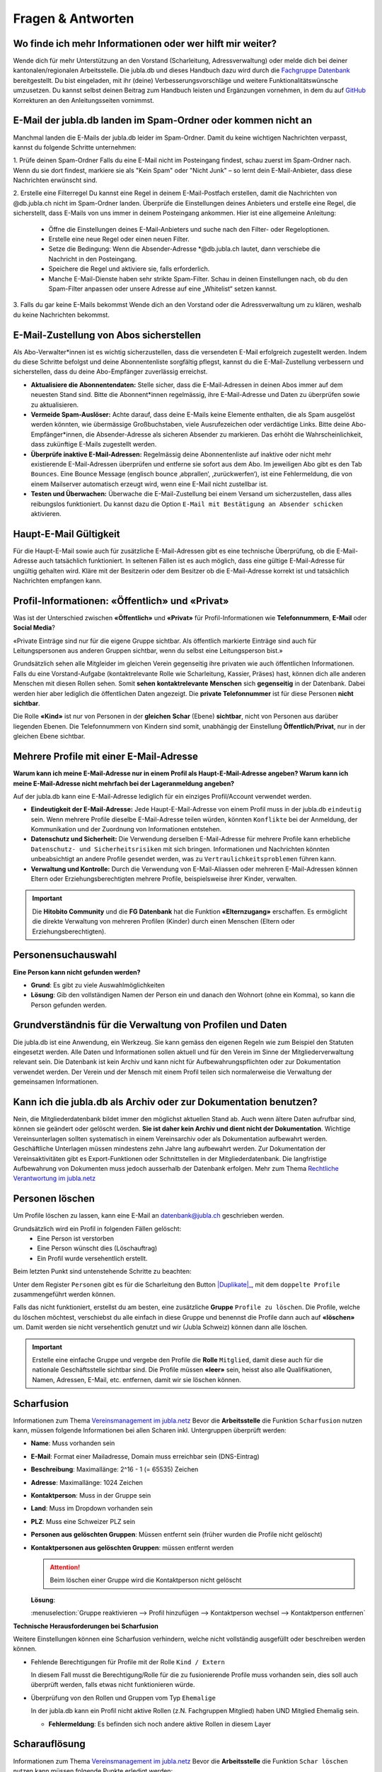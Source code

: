 ====================
Fragen & Antworten
====================


Wo finde ich mehr Informationen oder wer hilft mir weiter?
----------------------------------------

Wende dich für mehr Unterstützung an den Vorstand (Scharleitung, Adressverwaltung) oder melde dich bei deiner kantonalen/regionalen Arbeitsstelle. Die jubla.db und dieses Handbuch dazu wird durch die `Fachgruppe Datenbank <https://jubla.atlassian.net/l/cp/weJhwRmi>`_ bereitgestellt. Du bist eingeladen, mit ihr (deine) Verbesserungsvorschläge und weitere Funktionalitätswünsche umzusetzen. Du kannst selbst deinen Beitrag zum Handbuch leisten und Ergänzungen vornehmen, in dem du auf `GitHub <https://github.com/jubla-ch/handbuch-jubladb-hitobito>`_ Korrekturen an den Anleitungsseiten vornimmst.




E-Mail der jubla.db landen im Spam-Ordner oder kommen nicht an
----------------------------------------

Manchmal landen die E-Mails der jubla.db leider im Spam-Ordner. Damit du keine wichtigen Nachrichten verpasst, kannst du folgende Schritte unternehmen:

1. Prüfe deinen Spam-Ordner
Falls du eine E-Mail nicht im Posteingang findest, schau zuerst im Spam-Ordner nach. Wenn du sie dort findest, markiere sie als "Kein Spam" oder "Nicht Junk" – so lernt dein E-Mail-Anbieter, dass diese Nachrichten erwünscht sind.

2. Erstelle eine Filterregel
Du kannst eine Regel in deinem E-Mail-Postfach erstellen, damit die Nachrichten von @db.jubla.ch nicht im Spam-Ordner landen. Überprüfe die Einstellungen deines Anbieters und erstelle eine Regel, die sicherstellt, dass E-Mails von uns immer in deinem Posteingang ankommen.
Hier ist eine allgemeine Anleitung:
  - Öffne die Einstellungen deines E-Mail-Anbieters und suche nach den Filter- oder Regeloptionen.
  - Erstelle eine neue Regel oder einen neuen Filter.
  - Setze die Bedingung: Wenn die Absender-Adresse *@db.jubla.ch lautet, dann verschiebe die Nachricht in den Posteingang.
  - Speichere die Regel und aktiviere sie, falls erforderlich.
  - Manche E-Mail-Dienste haben sehr strikte Spam-Filter. Schau in deinen Einstellungen nach, ob du den Spam-Filter anpassen oder unsere Adresse auf eine „Whitelist“ setzen kannst.

3. Falls du gar keine E-Mails bekommst
Wende dich an den Vorstand oder die Adressverwaltung um zu klären, weshalb du keine Nachrichten bekommst. 


E-Mail-Zustellung von Abos sicherstellen
----------------------------------------

Als Abo-Verwalter*innen ist es wichtig sicherzustellen, dass die versendeten E-Mail erfolgreich zugestellt werden. Indem du diese Schritte befolgst und deine Abonnentenliste sorgfältig pflegst, kannst du die E-Mail-Zustellung verbessern und sicherstellen, dass du deine Abo-Empfänger zuverlässig erreichst.

* **Aktualisiere die Abonnentendaten:** Stelle sicher, dass die E-Mail-Adressen in deinen Abos immer auf dem neuesten Stand sind. Bitte die Abonnent*innen regelmässig, ihre E-Mail-Adresse und Daten zu überprüfen sowie zu aktualisieren. 

* **Vermeide Spam-Auslöser:** Achte darauf, dass deine E-Mails keine Elemente enthalten, die als Spam ausgelöst werden könnten, wie übermässige Großbuchstaben, viele Ausrufezeichen oder verdächtige Links. Bitte deine Abo-Empfänger*innen, die Absender-Adresse als sicheren Absender zu markieren. Das erhöht die Wahrscheinlichkeit, dass zukünftige E-Mails zugestellt werden.

* **Überprüfe inaktive E-Mail-Adressen:** Regelmässig deine Abonnentenliste auf inaktive oder nicht mehr existierende E-Mail-Adressen überprüfen und entferne sie sofort aus dem Abo. Im jeweiligen Abo gibt es den Tab ``Bounces``. Eine Bounce Message (englisch bounce ‚abprallen‘, ‚zurückwerfen‘), ist eine Fehlermeldung, die von einem Mailserver automatisch erzeugt wird, wenn eine E-Mail nicht zustellbar ist. 

* **Testen und Überwachen:** Überwache die E-Mail-Zustellung bei einem Versand um sicherzustellen, dass alles reibungslos funktioniert. Du kannst dazu die Option ``E-Mail mit Bestätigung an Absender schicken`` aktivieren.


Haupt-E-Mail Gültigkeit
-----------------------

Für die Haupt-E-Mail sowie auch für zusätzliche E-Mail-Adressen gibt es eine technische Überprüfung, ob die E-Mail-Adresse auch tatsächlich funktioniert. In seltenen Fällen ist es auch möglich, dass eine gültige E-Mail-Adresse für ungültig gehalten wird. Kläre mit der Besitzerin oder dem Besitzer ob die E-Mail-Adresse korrekt ist und tatsächlich Nachrichten empfangen kann. 


Profil-Informationen: «Öffentlich» und «Privat»
-----------------------------------------------

Was ist der Unterschied zwischen **«Öffentlich»** und **«Privat»** für Profil-Informationen wie **Telefonnummern**, **E-Mail** oder **Social Media**?

«Private Einträge sind nur für die eigene Gruppe sichtbar. Als öffentlich markierte Einträge sind auch für Leitungspersonen aus anderen Gruppen sichtbar, wenn du selbst eine Leitungsperson bist.»

Grundsätzlich sehen alle Mitgleider im gleichen Verein gegenseitig ihre privaten wie auch öffentlichen Informationen. Falls du eine Vorstand-Aufgabe (kontaktrelevante Rolle wie Scharleitung, Kassier, Präses) hast, können dich alle anderen Menschen mit diesen Rollen sehen. Somit **sehen** **kontaktrelevante** **Menschen** sich **gegenseitig** in der Datenbank. Dabei werden hier aber lediglich die öffentlichen Daten angezeigt. Die **private Telefonnummer** ist für diese Personen **nicht sichtbar**. 

Die Rolle **«Kind»** ist nur von Personen in der **gleichen** **Schar** (Ebene) **sichtbar**, nicht von Personen aus darüber liegenden Ebenen. Die Telefonnummern von Kindern sind somit, unabhängig der Einstellung **Öffentlich/Privat**, nur in der gleichen Ebene sichtbar.


Mehrere Profile mit einer E-Mail-Adresse
----------------------------------------

**Warum kann ich meine E-Mail-Adresse nur in einem Profil als Haupt-E-Mail-Adresse angeben? Warum kann ich meine E-Mail-Adresse nicht mehrfach bei der Lageranmeldung angeben?**


Auf der jubla.db kann eine E-Mail-Adresse lediglich für ein einziges Profil/Account verwendet werden. 

*	**Eindeutigkeit der E-Mail-Adresse:** Jede Haupt-E-Mail-Adresse von einem Profil muss in der jubla.db ``eindeutig`` sein. Wenn mehrere Profile dieselbe E-Mail-Adresse teilen würden, könnten ``Konflikte`` bei der Anmeldung, der Kommunikation und der Zuordnung von Informationen entstehen.
*	**Datenschutz und Sicherheit:** Die Verwendung derselben E-Mail-Adresse für mehrere Profile kann erhebliche ``Datenschutz- und Sicherheitsrisiken`` mit sich bringen. Informationen und Nachrichten könnten unbeabsichtigt an andere Profile gesendet werden, was zu ``Vertraulichkeitsproblemen`` führen kann.
*	**Verwaltung und Kontrolle:** Durch die Verwendung von E-Mail-Aliassen oder mehreren E-Mail-Adressen können Eltern oder Erziehungsberechtigten mehrere Profile, beispielsweise ihrer Kinder, verwalten. 

.. important:: Die **Hitobito Community** und die **FG Datenbank** hat die Funktion **«Elternzugang»** erschaffen. Es ermöglicht die direkte Verwaltung von mehreren Profilen (Kinder) durch einen Menschen (Eltern oder Erziehungsberechtigten).


Personensuchauswahl
-------------------

**Eine Person kann nicht gefunden werden?**

* **Grund**: Es gibt zu viele Auswahlmöglichkeiten 
* **Lösung**: Gib den vollständigen Namen der Person ein und danach den Wohnort (ohne ein Komma), so kann die Person gefunden werden.



Grundverständnis für die Verwaltung von Profilen und Daten
----------------
Die jubla.db ist eine Anwendung, ein Werkzeug. Sie kann gemäss den eigenen Regeln wie zum Beispiel den Statuten eingesetzt werden. Alle Daten und Informationen sollen aktuell und für den Verein im Sinne der Mitgliederverwaltung relevant sein. Die Datenbank ist kein Archiv und kann nicht für Aufbewahrungspflichten oder zur Dokumentation verwendet werden. Der Verein und der Mensch mit einem Profil teilen sich normalerweise die Verwaltung der gemeinsamen Informationen. 


Kann ich die jubla.db als Archiv oder zur Dokumentation benutzen?
----------------
Nein, die Mitgliederdatenbank bildet immer den möglichst aktuellen Stand ab. Auch wenn ältere Daten aufrufbar sind, können sie geändert oder gelöscht werden. **Sie ist daher kein Archiv und dient nicht der Dokumentation**. Wichtige Vereinsunterlagen sollten systematisch in einem Vereinsarchiv oder als Dokumentation aufbewahrt werden. Geschäftliche Unterlagen müssen mindestens zehn Jahre lang aufbewahrt werden.
Zur Dokumentation der Vereinsaktivitäten gibt es Export-Funktionen oder Schnittstellen in der Mitgliederdatenbank. Die langfristige Aufbewahrung von Dokumenten muss jedoch ausserhalb der Datenbank erfolgen. Mehr zum Thema `Rechtliche Verantwortung im jubla.netz <https://jubla.atlassian.net/wiki/x/RADoQg>`_


Personen löschen
----------------
Um Profile löschen zu lassen, kann eine E-Mail an datenbank@jubla.ch geschrieben werden.

Grundsätzlich wird ein Profil in folgenden Fällen gelöscht:
 - Eine Person ist verstorben
 - Eine Person wünscht dies (Löschauftrag)
 - Ein Profil wurde versehentlich erstellt. 

Beim letzten Punkt sind untenstehende Schritte zu beachten:

.. |Duplikate| replace:: :guilabel:`Duplikate`

Unter dem Register ``Personen`` gibt es für die Scharleitung den Button |Duplikate|_,
mit dem ``doppelte Profile`` zusammengeführt werden können.

.. _Duplikate: https://jubladb-handbuch.readthedocs.io/de/latest/scharverwaltung.html#duplikate

Falls das nicht funktioniert, erstellst du am besten, eine zusätzliche **Gruppe** ``Profile zu löschen``. Die Profile, welche du löschen möchtest, verschiebst du alle einfach in diese Gruppe und benennst die Profile dann auch auf **«löschen»** um. Damit werden sie nicht versehentlich genutzt und wir (Jubla Schweiz) können dann alle löschen. 

.. important:: Erstelle eine einfache Gruppe und vergebe den Profile die **Rolle** ``Mitglied``, damit diese auch für die nationale Geschäftsstelle sichtbar sind. Die Profile müssen **«leer»** sein, heisst also alle Qualifikationen, Namen, Adressen, E-Mail, etc. entfernen, damit wir sie löschen können.




Scharfusion
-----------

Informationen zum Thema `Vereinsmanagement im jubla.netz <https://jubla.atlassian.net/wiki/x/DYArRg>`_
Bevor die **Arbeitsstelle** die Funktion ``Scharfusion`` nutzen kann, müssen folgende Informationen bei allen Scharen inkl. Untergruppen überprüft werden:

* **Name**: Muss vorhanden sein
* **E-Mail**: Format einer Mailadresse, Domain muss erreichbar sein (DNS-Eintrag)
* **Beschreibung**: Maximallänge: 2^16 - 1 (= 65535) Zeichen
* **Adresse**: Maximallänge: 1024 Zeichen
* **Kontaktperson**: Muss in der Gruppe sein
* **Land**: Muss im Dropdown vorhanden sein
* **PLZ**: Muss eine Schweizer PLZ sein
* **Personen aus gelöschten Gruppen**: Müssen entfernt sein (früher wurden die Profile nicht gelöscht)
* **Kontaktpersonen aus gelöschten Gruppen**: müssen entfernt werden
  
  
  .. attention:: Beim löschen einer Gruppe wird die Kontaktperson nicht gelöscht 
    
  **Lösung**: 
  
  :menuselection:`Gruppe reaktivieren --> Profil hinzufügen --> Kontaktperson wechsel --> Kontaktperson entfernen`


**Technische Herausforderungen bei Scharfusion**

Weitere Einstellungen können eine Scharfusion verhindern, welche nicht vollständig ausgefüllt oder beschreiben werden können. 
  
* Fehlende Berechtigungen für Profile mit der Rolle ``Kind / Extern`` 
  
  In diesem Fall musst die Berechtigung/Rolle für die zu fusionierende Profile muss vorhanden sein, dies soll auch überprüft werden, falls etwas nicht funktionieren würde. 
  
  
* Überprüfung von den Rollen und Gruppen vom Typ ``Ehemalige``

  In der jubla.db kann ein Profil nicht aktive Rollen (z.N. Fachgruppen Mitglied) haben UND Mitglied Ehemalig sein. 
  
  
  * **Fehlermeldung**: Es befinden sich noch andere aktive Rollen in diesem Layer



Scharauflösung
--------------

Informationen zum Thema `Vereinsmanagement im jubla.netz <https://jubla.atlassian.net/wiki/x/DYArRg>`_
Bevor die **Arbeitsstelle** die Funktion ``Schar löschen`` nutzen kann müssen folgende Punkte erledigt werden:

* Abklären, ob Mitgliederdaten gelöscht werden möchten oder nicht
* Kontaktperson aus Gruppen entfernen
* Mitglieder in der bestehenden Ebene/Gruppe auf ehemalig setzen. Wichtig auch Kinder.
* Alle Mitglieder in einer höheren Ebene bei der Gruppe Ehemalig hinzufügen mit Bezeichnung ehemals Jubla XY. Ausser Person möchte explizit gelöscht werden. Oder eine Untergruppe bei Gruppe Ehemaligen der höheren Eben mit Name Ehamlige Scharen

  * Vielleicht hier vorher abklären, ob Kinder in eine andere Schar gehen und die Schar darauf hinweisen, dass die Profile bereits auf der jubla.db existieren (Vermeidung von Duplikaten / Adressleichen)
* Alle Untergruppen löschen (erst dann erscheint Knopf zum löschen)
* Gruppe/Schar löschen (kann im Nachhinein reaktiviert werden)


Geschlecht/Gender
-----------------

«In Jungwacht Blauring nehmen wir unsere gesellschaftliche Mitverantwortung wahr, die wir als Kinder- und Jugendverband bei Geschlechterthemen haben. Wir anerkennen die Vielfalt von Geschlechtsidentitäten und machen diese Vielfalt sicht- und erlebbar, sodass sich jede Person willkommen fühlt. Wir fördern die Gleichstellung aller Geschlechter und verurteilen jede Form von Benachteiligung aufgrund des Geschlechts. Wir tragen dazu bei, Geschlechterklischees aufzubrechen und fördern Menschen in ihrer Individualität unabhängig von ihrem Geschlecht.» `jubla.ch/gender <https://jubla.atlassian.net/l/cp/ude1kggv>`_


**Geschlechteroptionen innerhalb der Datenbank**


In der jubla.db stehen drei Geschlechteroptionen zur Auswahl: 

* weitere/kein
* weiblich
* männlich

Die Option **«weitere/kein»** steht für Menschen, deren Geschlechtsidentitäten nicht ausschliesslich männlich oder weiblich sind und somit nicht dem binären Geschlechtssystem zugeordnet werden. Die Option steht auch für Geschlechtsidentitäten welche zwischen verschiedenen Geschlechtern wechselt, oder wenn das Geschlecht nicht angegeben werden möchte oder es nicht bekannt ist. In unserer Datenbank wird der Wert **«weitere/kein»** verwendet, um die Vielfalt der Geschlechtsidentitäten in unserem Verband abzubilden. 

Dennoch bestehen folgende technische Abhängigkeiten, auch wenn wir uns bewusst sind, dass dies nicht die gesamte Geschlechtervielfalt abdeckt:

*	Bitte beachte, dass in unserer Datenbank die Option «weitere/kein» zum technischen Wert «unbekannt» (oder 0) umgewandelt wird. 
*	Wenn wir Daten im Rahmen einer Mitgliedschaft oder eines Profils auf unserer Datenbank an Dritte weitergegeben werden müssen, wie zum Beispiel das Bundesamt für Sport (BASPO) in der Schweiz, kann es vorkommen, dass aufgrund rechtlicher Vorgaben nur binäre Daten («männlich» oder «weiblich») weitergeben können oder dürfen. Dann müssen die Personen mit dem Wert «unbekannt» dem «männlichen» oder dem «weiblichen» Geschlecht zugeordnet werden. 
*	Bei Anmeldungen zu Anlässen, Lagern oder Kurse via Datenbank werden oft nur die Optionen «männlich» oder «weiblich» zur Auswahl gestellt. Es sind auch (fehlerhafte) Konfigurationen möglich, in denen die Option «weitere/kein» beziehungsweise «unbekannt» nicht ausgewählt werden kann. 

Wir möchten sicherstellen, dass du dich auch in unserer Datenbank repräsentiert fühlst. Wenn du zusätzliche Informationen zu deiner Geschlechtsidentität mitteilen möchtest, die über die angebotenen Optionen hinausgehen, oder du Rückmeldungen hast, kannst du uns gerne kontaktieren.

Jungwacht Blauring Schweiz 
gender@jubla.ch, 041 419 47 47, `jubla.ch/gender <https://jubla.atlassian.net/l/cp/ude1kggv>`_


OAuth Applikationen
-------------------

OAuth 2.0 steht für **«Open Authorization»** und ist ein Standard, mithilfe dessen eine Website oder Anwendung auf Ressourcen zugreifen kann, die von anderen Web-Apps für einen Nutzer gehostet werden. Die jubla.db (hitobito) ist ein OAuth 2.0-Anbieter, was bedeutet, dass eine externe Anwendung wie zum Beispiel ecamp3.ch die Nutzer über die jubla.db authentifizieren kann (in der Regel in Form einer "Login via jubla.db"-Funktion, ähnlich wie bei Google und Facebook usw.). Die externe Anwendung kann dann Informationen über den Benutzer abfragen oder die REST-API im Namen des Benutzers verwenden, wenn der Benutzer diese Erlaubnis erteilt hat. Dies funktioniert, ohne dass das Passwort oder Token des Nutzers an die externe Anwendung weitergegeben wird. Wenn du weitere Informationen benötigst findest du `hier <https://github.com/hitobito/hitobito/blob/master/doc/developer/people/oauth.md>`_ die hitobito OAuth 2.0 Dokumentation.

OAuth Applikationen werden durch den Verband von **jubla.db-Administratoren** und **FG Datenbank** verwaltet. Erstellte OAuth-Applikationen oder API-Keys haben zwingend einen zuständige/n Mensch(en)/Organisation und sind mit einem Vertrag/Aktennotiz dokumentiert. OAuth- oder API-Zugänge ohne oder veraltete Informationen werden deaktiviert und gelöscht.


**Nextcloud**
Jede Schar (Ebene/Gruppe) kann ihre eigene Nextcloud-Instanz in der jubla.db Eintragen und damit können sich alle in der Gruppe verwalteten Menschen (Mitglieder) direkt in Nextcloud anmelden und haben dort die jeweils gültigen Berechtigungen (Rollen) aus der jubla.db. Wende dich für dieses neue und experimentelle Funktion an die Fachgruppe Datenbank. 
`Nextcloud-Verbindung auf Schar-Ebene <https://github.com/hitobito/hitobito_jubla/issues/52>`_


**Wordpress**
Dieses Plugin ermöglicht die Authentifizierung von Benutzern mit Hitobito (z.B. MiData, jubla.db). Nach der Installation kann es so konfiguriert werden, dass Benutzer automatisch authentifiziert werden (SSO) oder eine Schaltfläche "Login mit Hitobito" auf dem Anmeldeformular angezeigt wird. Nachdem die Zustimmung erteilt wurde, wird ein bestehender Benutzer automatisch in WordPress angemeldet, während neue Benutzer in der WordPress-Datenbank angelegt werden. (Keine Unterstützung zu diesem Angebot von Seiten jubla.db/FG Datenbank) 
`wp-hitobito-auth <https://github.com/scout-ch/wp-hitobito-auth>`_


PDF funktioniert nicht für Anlässe, Etiketten, Exporte, Rechnungen 
-----------

Wenn in der jubla.db ein PDF (z.B. für Anlässe, Etiketten oder Rechnungen) erstellt wird und Sonderzeichen wie zum Beispiel ein ć darin vorkommen, kann es momentan zu Problemen kommen. In solchen Fällen wird das PDF nicht generiert. Lösungsvorschlag: Sonderzeichen aktuell vermeiden.


Selbstregistrierung 
-----------

Mit der Selbstregistrierung können sich interessierte Eltern, Ehemalige oder Neumitglieder eigenständig über ein Online-Formular registrieren – ganz ohne manuelle Erfassung durch den Vorstand/Adressverwalter*in. Nach Absenden des Formulars wird automatisch ein Benutzerkonto mit einer vordefinierten Rolle erstellt. Die zuständige Kontaktperson wird per E-Mail benachrichtigt und kann das Profil prüfen sowie Gruppen und Rollen bei Bedarf anpassen. Diese Funktion spart Zeit, reduziert Fehler und erleichtert neuen Mitgliedern den Einstieg in den Verein.
Die Selbstregistrierung kann im Tab ``Externe Registrierung`` beim Bearbeiten einer Gruppe aktiviert und konfiguriert werden. Die URL ``/self_registration`` (Standard, sichtbar als Externe Registrierung) führt zum öffentlichen Formular. Die URL ``/self_inscription`` ermöglicht das Einschreiben in die Gruppe nur angemeldeten Profilen.   
